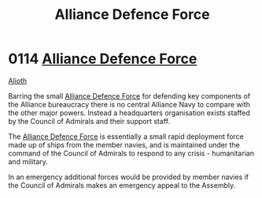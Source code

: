 :PROPERTIES:
:ID:       17d9294e-7759-4cf4-9a67-5f12b5704f51
:ROAM_ALIASES: ADF
:END:
#+title: Alliance Defence Force
#+filetags: :Alliance:beacon:
* 0114 [[id:17d9294e-7759-4cf4-9a67-5f12b5704f51][Alliance Defence Force]]
[[id:5c4e0227-24c0-4696-b2e1-5ba9fe0308f5][Alioth]]

Barring the small [[id:17d9294e-7759-4cf4-9a67-5f12b5704f51][Alliance Defence Force]] for defending key components
of the Alliance bureaucracy there is no central Alliance Navy to
compare with the other major powers. Instead a headquarters
organisation exists staffed by the Council of Admirals and their
support staff.

The [[id:17d9294e-7759-4cf4-9a67-5f12b5704f51][Alliance Defence Force]] is essentially a small rapid deployment
force made up of ships from the member navies, and is maintained under
the command of the Council of Admirals to respond to any crisis -
humanitarian and military.

In an emergency additional forces would be provided by member navies
if the Council of Admirals makes an emergency appeal to the Assembly.

[[file:img/beacons/0114.png]]
